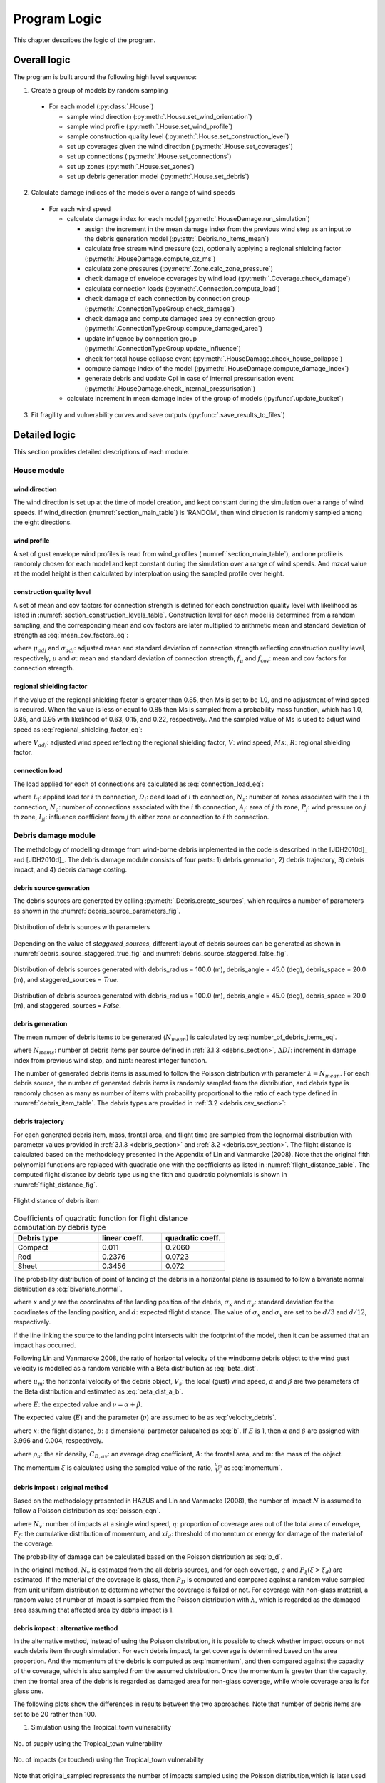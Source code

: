 
..
  # with overline, for parts
  * with overline, for chapters
  =, for sections
  -, for subsections
  ^, for subsubsections
  ", for paragraphs

*************
Program Logic
*************

This chapter describes the logic of the program.

Overall logic
=============

The program is built around the following high level sequence:

1. Create a group of models by random sampling

  - For each model (:py:class:`.House`)

    * sample wind direction (:py:meth:`.House.set_wind_orientation`)
    * sample wind profile (:py:meth:`.House.set_wind_profile`)
    * sample construction quality level (:py:meth:`.House.set_construction_level`)
    * set up coverages given the wind direction (:py:meth:`.House.set_coverages`)
    * set up connections (:py:meth:`.House.set_connections`)
    * set up zones (:py:meth:`.House.set_zones`)
    * set up debris generation model (:py:meth:`.House.set_debris`)

2. Calculate damage indices of the models over a range of wind speeds

  - For each wind speed

    - calculate damage index for each model (:py:meth:`.HouseDamage.run_simulation`)

      - assign the increment in the mean damage index from the previous wind step as an input to the debris generation model (:py:attr:`.Debris.no_items_mean`)
      - calculate free stream wind pressure (qz), optionally applying a regional shielding factor (:py:meth:`.HouseDamage.compute_qz_ms`)
      - calculate zone pressures (:py:meth:`.Zone.calc_zone_pressure`)
      - check damage of envelope coverages by wind load (:py:meth:`.Coverage.check_damage`)
      - calculate connection loads (:py:meth:`.Connection.compute_load`)
      - check damage of each connection by connection group (:py:meth:`.ConnectionTypeGroup.check_damage`)
      - check damage and compute damaged area by connection group (:py:meth:`.ConnectionTypeGroup.compute_damaged_area`)
      - update influence by connection group (:py:meth:`.ConnectionTypeGroup.update_influence`)
      - check for total house collapse event (:py:meth:`.HouseDamage.check_house_collapse`)
      - compute damage index of the model (:py:meth:`.HouseDamage.compute_damage_index`)
      - generate debris and update Cpi in case of internal pressurisation event (:py:meth:`.HouseDamage.check_internal_pressurisation`)

    - calculate increment in mean damage index of the group of models (:py:func:`.update_bucket`)

3. Fit fragility and vulnerability curves and save outputs (:py:func:`.save_results_to_files`)


Detailed logic
==============

This section provides detailed descriptions of each module.


House module
------------

wind direction
^^^^^^^^^^^^^^

The wind direction is set up at the time of model creation, and kept constant during the simulation over a range of wind speeds. If wind_direction (:numref:`section_main_table`) is 'RANDOM', then wind direction is randomly sampled among the eight directions.

wind profile
^^^^^^^^^^^^

A set of gust envelope wind profiles is read from wind_profiles (:numref:`section_main_table`), and one profile is randomly chosen for each model and kept constant during the simulation over a range of wind speeds. And mzcat value at the model height is then calculated by interploation using the sampled profile over height.

construction quality level
^^^^^^^^^^^^^^^^^^^^^^^^^^

A set of mean and cov factors for connection strength is defined for each construction quality level with likelihood as listed in :numref:`section_construction_levels_table`. Construction level for each model is determined from a random sampling, and the corresponding mean and cov factors are later multiplied to arithmetic mean and standard deviation of strength as :eq:`mean_cov_factors_eq`:

.. math::
    :label: mean_cov_factors_eq

    \mu_{adj} &= \mu \times f_{\mu} \\
    \sigma_{adj} &= \sigma \times f_{\mu} \times f_{\text{cov}}

where :math:`\mu_{adj}` and :math:`\sigma_{adj}`: adjusted mean and standard deviation of connection strength reflecting construction quality level, respectively, :math:`\mu` and :math:`\sigma`: mean and standard deviation of connection strength, :math:`f_{\mu}` and :math:`f_{\text{cov}}`: mean and cov factors for connection strength.

regional shielding factor
^^^^^^^^^^^^^^^^^^^^^^^^^

If the value of the regional shielding factor is greater than 0.85, then Ms is set to be 1.0, and no adjustment of wind speed is required. When the value is less or equal to 0.85 then Ms is sampled from a probability mass function, which has 1.0, 0.85, and 0.95 with likelihood of 0.63, 0.15, and 0.22, respectively. And the sampled value of Ms is used to adjust wind speed as :eq:`regional_shielding_factor_eq`:

.. math::
    :label: regional_shielding_factor_eq

    V_{adj} = V \times Ms / R

where :math:`V_{adj}`: adjusted wind speed reflecting the regional shielding factor, :math:`V`: wind speed, :math:`Ms`:, :math:`R`: regional shielding factor.

connection load
^^^^^^^^^^^^^^^

The load applied for each of connections are calculated as :eq:`connection_load_eq`:

.. math::
    :label: connection_load_eq

    L_{i} = D_{i} + \sum_{j=1}^{N_{z}} \left(I_{ji} \times A_{j} \times P_{j}\right) + \sum_{j=1}^{N_{c}} \left(I_{ji} \times L_{j}\right)


where :math:`L_{i}`: applied load for :math:`i` th connection, :math:`D_{i}`: dead load of :math:`i` th connection, :math:`N_{z}`: number of zones associated with the :math:`i` th connection, :math:`N_{c}`: number of connections associated with the :math:`i` th connection, :math:`A_{j}`: area of :math:`j` th zone, :math:`P_{j}`: wind pressure on :math:`j` th zone, :math:`I_{ji}`: influence coefficient from :math:`j` th either zone or connection to :math:`i` th connection.


Debris damage module
--------------------

The methdology of modelling damage from wind-borne debris implemented in the code is described in the [JDH2010d]_ and [JDH2010d]_. The debris damage module consists of four parts: 1) debris generation, 2) debris trajectory, 3) debris impact, and 4) debris damage costing.

debris source generation
^^^^^^^^^^^^^^^^^^^^^^^^

The debris sources are generated by calling :py:meth:`.Debris.create_sources`, which requires a number of parameters as shown in the :numref:`debris_source_parameters_fig`.

.. _debris_source_parameters_fig:
.. figure:: _static/image/debris_source_parameters.png
    :align: center
    :width: 80 %

    Distribution of debris sources with parameters

Depending on the value of *staggered_sources*, different layout of debris sources can be generated as shown in :numref:`debris_source_staggered_true_fig` and :numref:`debris_source_staggered_false_fig`.

.. _debris_source_staggered_true_fig:
.. figure:: _static/image/source_staggered_true.png
    :align: center
    :width: 70 %

    Distribution of debris sources generated with debris_radius = 100.0 (m), debris_angle = 45.0 (deg), debris_space = 20.0 (m), and staggered_sources = *True*.

.. _debris_source_staggered_false_fig:
.. figure:: _static/image/source_staggered_false.png
    :align: center
    :width: 70 %

    Distribution of debris sources generated with debris_radius = 100.0 (m), debris_angle = 45.0 (deg), debris_space = 20.0 (m), and staggered_sources = *False*.


debris generation
^^^^^^^^^^^^^^^^^

The mean number of debris items to be generated (:math:`N_{mean}`) is calculated by :eq:`number_of_debris_items_eq`.

.. math::
    :label: number_of_debris_items_eq

    N_{mean} = \operatorname{nint} \left( \Delta{DI} \times N_{items} \right)

where :math:`N_{items}`: number of debris items per source defined in :ref:`3.1.3 <debris_section>`, :math:`\Delta{DI}`: increment in damage index from previous wind step, and :math:`\operatorname{nint}`: nearest integer function.

The number of generated debris items is assumed to follow the Poisson distribution with parameter :math:`\lambda=N_{mean}`. For each debris source, the number of generated debris items is randomly sampled from the distribution, and debris type is randomly chosen as many as number of items with probability proportional to the ratio of each type defined in :numref:`debris_item_table`. The debris types are provided in :ref:`3.2 <debris.csv_section>`:

debris trajectory
^^^^^^^^^^^^^^^^^

For each generated debris item, mass, frontal area, and flight time are sampled from the lognormal distribution with parameter values provided in :ref:`3.1.3 <debris_section>` and :ref:`3.2 <debris.csv_section>`. The flight distance is calculated based on the methodology presented in the Appendix of Lin and Vanmarcke (2008). Note that the original fifth polynomial functions are replaced with quadratic one with the coefficients as listed in :numref:`flight_distance_table`. The computed flight distance by debris type using the fitth and quadratic polynomials is shown in :numref:`flight_distance_fig`.

.. _flight_distance_fig:
.. figure:: _static/image/flight_distance.png
    :align: center
    :width: 80 %

    Flight distance of debris item

.. tabularcolumns:: |p{6.0cm}|p{3.5cm}|p{3.5cm}|
.. _flight_distance_table:
.. csv-table:: Coefficients of quadratic function for flight distance computation by debris type
    :header: Debris type, linear coeff., quadratic coeff.
    :widths: 40, 30, 30

    Compact, 0.011, 0.2060
    Rod, 0.2376, 0.0723
    Sheet, 0.3456, 0.072

The probability distribution of point of landing of the debris in a horizontal plane is assumed to follow a bivariate normal distribution as :eq:`bivariate_normal`.

.. math::
    :label: bivariate_normal

    f_{x,y} = \frac{1}{2\pi\sigma_x\sigma_y}\exp\left[-\frac{(x-d)^2}{2\sigma_x^2}-\frac{y^2}{2\sigma_y^2}\right]


where :math:`x` and :math:`y` are the coordinates of the landing position of the debris, :math:`\sigma_x` and :math:`\sigma_y`: standard deviation for the coordinates of the landing position, and :math:`d`: expected flight distance. The value of :math:`\sigma_x` and :math:`\sigma_y` are set to be :math:`d/3` and :math:`d/12`, respectively.

If the line linking the source to the landing point intersects with the footprint of the model, then it can be assumed that an impact has occurred.

Following Lin and Vanmarcke 2008, the ratio of horizontal velocity of the windborne debris object to the wind gust velocity is modelled as a random variable with a Beta distribution as :eq:`beta_dist`.

.. math::
    :label: beta_dist

    \frac{u_m}{V_s} \sim Beta(\alpha, \beta)

where :math:`u_m`: the horizontal velocity of the debris object, :math:`V_s`: the local (gust) wind speed, :math:`\alpha` and :math:`\beta` are two parameters of the Beta distribution and estimated as :eq:`beta_dist_a_b`.

.. math::
    :label: beta_dist_a_b

    \alpha &= E \times \nu \\
    \beta &= \nu \times (1 - E)

where :math:`E`: the expected value and :math:`\nu=\alpha + \beta`.

The expected value (:math:`E`) and the parameter (:math:`\nu`) are assumed to be as :eq:`velocity_debris`.

.. math::
    :label: velocity_debris

    E &= 1-\exp\left(-b\sqrt{x}\right) \\
    \nu &= \max\left[\frac{1}{E}, \frac{1}{1-E}\right] + 3.0

where :math:`x`: the flight distance, :math:`b`: a dimensional parameter calucalted as :eq:`b`. If :math:`E` is 1, then :math:`\alpha` and :math:`\beta` are assigned with 3.996 and 0.004, respectively.

.. math::
    :label: b

    b = \sqrt{\frac{\rho_aC_{D,av}A}{m}}

where :math:`\rho_a`: the air density, :math:`C_{D,av}`: an average drag coefficient, :math:`A`: the frontal area, and :math:`m`: the mass of the object.

The momentum :math:`\xi` is calculated using the sampled value of the ratio, :math:`\frac{u_m}{V_s}` as :eq:`momentum`.

.. math::
    :label: momentum

    \xi = \left(\frac{u_m}{V_s}\right) \times m \times V_s

debris impact : original method
^^^^^^^^^^^^^^^^^^^^^^^^^^^^^^^

Based on the methodology presented in HAZUS and Lin and Vanmacke (2008), the number of impact :math:`N` is assumed to follow a Poisson distribution as :eq:`poisson_eqn`.

.. math::
    :label: poisson_eqn

    N &\sim \operatorname{Pois}(\lambda) \\
    \lambda &= N_v \cdot q \cdot F_{\xi}(\xi>\xi_d)

where :math:`N_v`: number of impacts at a single wind speed, :math:`q`: proportion of coverage area out of the total area of envelope, :math:`F_{\xi}`: the cumulative distribution of momentum, and :math:`xi_d`: threshold of momentum or energy for damage of the material of the coverage.

The probability of damage can be calculated based on the Poisson distribution as :eq:`p_d`.

.. math::
    :label: p_d

    P_D = 1 - P(N=0) = 1-\exp\left[-\lambda\right]

In the original method, :math:`N_v` is estimated from the all debris sources, and for each coverage, :math:`q` and :math:`F_{\xi}(\xi>\xi_d)` are estimated. If the material of the coverage is glass, then :math:`P_D` is computed and compared against a random value sampled from unit uniform distribution to determine whether the coverage is failed or not. For coverage with non-glass material, a random value of number of impact is sampled from the Poisson distribution with :math:`\lambda`, which is regarded as the damaged area assuming that affected area by debris impact is 1.

debris impact : alternative method
^^^^^^^^^^^^^^^^^^^^^^^^^^^^^^^^^^

In the alternative method, instead of using the Poisson distribution, it is possible to check whether impact occurs or not each debris item through simulation.
For each debris impact, target coverage is determined based on the area proportion. And the momentum of the debris is computed as :eq:`momentum`, and then compared against the capacity of the coverage, which is also sampled from the assumed distribution. Once the momentum is greater than the capacity, then the frontal area of the debris is regarded as damaged area for non-glass coverage, while whole coverage area is for glass one.

The following plots show the differences in results between the two approaches. Note that number of debris items are set to be 20 rather than 100.

1) Simulation using the Tropical_town vulnerability

.. figure:: _static/image/compare_supply_town_1.png
    :align: center
    :width: 70 %

    No. of supply using the Tropical_town vulnerability


.. figure:: _static/image/compare_impact_town_1.png
    :align: center
    :width: 70 %

    No. of impacts (or touched) using the Tropical_town vulnerability

Note that original_sampled represents the number of impacts sampled using the Poisson distribution,which is later used in estimating damaged area.

.. figure:: _static/image/compare_town_1.png
    :align: center
    :width: 70 %

    Damaged area using the Tropical_town vulnerability

As explained earlier, the damaged area from the original method is assumed to be 1.0 times number of impacts, which is way larger than estimated frontal area of the debris, which explains the difference.

2) simulation using the Capital_city vulnerability


.. figure:: _static/image/compare_supply_city.png
    :align: center
    :width: 70 %

    No. of supply using the Capital_city vulnerability

.. figure:: _static/image/compare_impact_city.png
    :align: center
    :width: 70 %

    No. of impacts (or touched) using the Capital_city vulnerability

.. figure:: _static/image/compare_city_1.png
    :align: center
    :width: 70 %

    Damaged area using the Capital_city vulnerability





.. _water_ingress_section:

Water ingress
-------------

The damage cost induced by water ingress is estimated over the following three steps:

1) estimate amount of water ingress (:py:func:`.compute_water_ingress_given_damage`)

The amount of water ingress is estimated based on the relationship between water ingress and wind speed, which is listed in :numref:`section_water_ingress_table`. The estimated damage index prior to water ingress is used to choose the right curve as shown in :numref:`water_ingress_fig`.

2) determine damage scenario (:py:meth:`.HouseDamage.determine_scenario_for_water_ingress_costing`)

The damage scenario for water ingress is determined based on the order of damage scenario as listed in :numref:`damage_costing_data_table`. One damage scenario is selected by the order among the damage scenarios with which damage area of connection associated is greater than zero. When the damage index is zero (or no connection damage yet), then damage scenario of 'WI only' is used.

3) calculate cost for water ingress damage (:py:meth:`.HouseDamage.compute_water_ingress_cost`)

The cost for water ingress damage is estimated using the data provided in :ref:`3.4.17 <water_ingress_costing_data.csv_section>`. The example plot for the scenario of *loss of roof sheeting* is shown in :numref:`water_ingress_cost_fig`. The cost for water ingress damage is estimated using the curve for water ingress closest to the estimated amount of water ingress.


.. _water_ingress_cost_fig:
.. figure:: _static/image/wi_costing_roof_sheeting.png
    :align: center
    :width: 80 %

    Relationship between cost due to water ingress damage and damage index

Cpe
---

The external pressure coefficient, :math:`C_{pe}` is used in computing zone pressures, and is sampled from Type III extreme value distribution (:py:meth:`.stats.sample_gev`) which has the cumulative distribution function and probability density as :eq:`cdf_gev` and :eq:`pdf_gev`, respectively.

.. math::
    :label: cdf_gev

    F(s; k) = \exp(-(1-ks)^{1/k})

.. math::
    :label: pdf_gev

    f(s; a, k) = \frac{1}{a}(1-ks)^{1/k-1} \exp(-(1-ks)^{1/k})

where :math:`s=(x-u)/a`, :math:`u`: location factor (:math:`\in \rm I\!R`), :math:`a`: scale factor (:math:`> 0`), and :math:`k`: shape factor (:math:`k\neq0`).

The mean and standard deviation are calculated as :eq:`mean_sd`:

.. math::
    :label: mean_sd

    \operatorname{E}(X) &= u + \frac{a}{k}\left[1-\Gamma(1+k)\right] \\
    \operatorname{SD}(X) &= \frac{a}{k}\sqrt{\Gamma(1+2k)-\Gamma^{2}(1+k)}


The :math:`u` and :math:`a` can be estimated given :math:`c_v\left(=\frac{SD}{E}\right)` and :math:`k` values as :eq:`a_u`:

.. math::
    :label: a_u

    a &= \operatorname{E} \frac{c_v}{B} \\
    u &= \operatorname{E} - a \times A

where :math:`A=(1/k)\left[1-\Gamma(1+k)\right]` and :math:`B=(1/k)\sqrt{\Gamma(1+2k)-\Gamma^{2}(1+k)}`.


Calculate damage index
----------------------

The damage index is calculated over the following steps:

1) calculate sum of damaged area by connection group (:py:meth:`.HouseDamage.compute_area_by_group`)

2) Apply damage factoring (:py:meth:`.HouseDamage.apply_damage_factoring`)

In order to avoid double counting of repair cost, damage cost associated with child group(s) will be factored out of damage cost of the parent group as explained in :ref:`3.4.16 <damage_factorings.csv_section>`.

3) Calculate sum of damaged area by damage scenario (:py:meth:`.HouseDamage.compute_area_by_scenario`)

A damage scenario is assigned to each connection type group as explained in :ref:`3.4.2 <conn_groups.csv_section>`.

4) calculate total damage cost and damage index prior to water ingress (:math:`DI_p`) as :eq:`di_prior`:

.. math::
    :label: di_prior

    DI_p = \frac{\sum_{i=1}^{S}C_i}{R}

where :math:`S`: number of damage scenario, :math:`C_i`: damage cost for :math:`i` th damage scenario, and :math:`R`: total replacement cost.

5) Calculate cost by water ingress damage, :math:`C_{wi}` if required as explained in :ref:`5.x <water_ingress_section>`

6) calculate damage index as :eq:`di`:

.. math::
    :label: di

    DI = \frac{\sum_{i=1}^{S}C_i + C_{wi}}{R}



Cpi
---

The internal pressure coefficient, |Cpi| is determined based on :numref:`cpi_no_dominant_table` and :numref:`cpi_dominant_table` depending on the existence of dominant opening by either coverage failure or debris breach, which are revised from Tables 5.1(A) and 5.1(B) of AS/NZS 1170.2:2011, respectively.

.. tabularcolumns:: |p{6.0cm}|p{3.5cm}|
.. _cpi_no_dominant_table:
.. csv-table:: |Cpi| for buildings without dominant openings
    :header: condition, |Cpi|
    :widths: 10, 9

    All walls equally breached, -0.3
    Two or three windward walls equally breached, 0.2
    Two or three non-windward walls equally breached, -0.3


.. tabularcolumns:: |p{4.0cm}|p{3.5cm}|p{3.5cm}|p{3.5cm}|
.. _cpi_dominant_table:
.. csv-table:: |Cpi| for buildings with dominant openings
    :header: ratio of dominant opening to total open area (:math:`r`), dominant opening on windward wall, dominant opening on leeward wall, dominant opening on side wall
    :widths: 10, 9, 10, 10

    :math:`r <` 0.5, -0.3, -0.3, -0.3
    0.5 :math:`\leq r <` 1.5, 0.2, -0.3, -0.3
    1.5 :math:`\leq r <` 2.5, 0.7 |Cpe|, |Cpe|, |Cpe|
    2.5 :math:`\leq r <` 6.0, 0.85 |Cpe|, |Cpe|, |Cpe|
    :math:`r \geq` 6.0, |Cpe|, |Cpe|, |Cpe|


Zone module
-----------

zone pressure
^^^^^^^^^^^^^

The zone pressure is calculated as :eq:`zone_pressure`:

.. math::
    :label: zone_pressure

    P = q_z \times (C_{pe} - \alpha_{C_{pi}} \times C_{pi}) \times d_s

where :math:`q_z`:, :math:`C_{pe}`:, :math:`C_{pi}`, :math:`\alpha_{C_{pi}}`, and :math:`d_s`:



differential shielding
^^^^^^^^^^^^^^^^^^^^^^

If the value of diff_shielding is True, then differential shielding effect is considered in calculating zone pressure. The differential shielding is computed as follows:

  .. code-block:: python

    front_facing = self.is_roof_edge[wind_dir_index]
    if building_spacing == 40 and ms >= 1.0 and front_facing == 0:
        dsd = ms ** 2.0
    elif building_spacing == 20 and front_facing == 1:
        dsd = ms ** 2.0
        if ms <= 0.85:
            dsn = 0.7 ** 2.0
        else:
            dsn = 0.8 ** 2.0



update influence coefficient
^^^^^^^^^^^^^^^^^^^^^^^^^^^^
The influence coefficient is used to associate one connection with another either zone or connection with regard to load distribution. For instance, if connection 1 has influences of connection 2 and 3 with coefficient 0.5 and 0.5, respectively, then the load on connection 1 is equal to the sum of 0.5 times load on connection 2 and 0.5 times load on connection 3, as shown in :eq:`connection_load_eq`.

Once a connection is failed, then load on the failed connection needs to be distributed to other connections accordingly, which means that influence coefficient needs to be revised.

Given the failure of connection of either sheeting and batten connection type group, the influence coefficient will be distributed evenly to the next connection of the same type to the distribution direction (*dist_dir* listed in :numref:`conn_groups_table`). Note that *patch_dist* of both sheeting and batten connection group are set to be *False*.

Unlike sheeting and batten, a connection of Rafter group fails, then influence coefficients associated with the failed connection are replaced with a new set of influence coefficients, which is termed "patch". In the current implementation, the patch is defined for a single failed connection. Thus the failure order of the connections may make difference in the resulting influences as shown in :numref:`patch_example_table`.

.. _patch_example_table:
.. csv-table::  Example of how patch works
    :header: Failed connection, Connection, "Patch (connection: influence coeff.)"

    1, 3, "1:0.0, 2:0.5, 3:0.5"
    2, 3, "1:0.5, 2:0.0, 3:1.0"
    1 and then 2, 3, "1:0.0, 2:0.0, 3:1.0"
    2 and then 1, 3, "1:0.0, 2:0.0, 3:0.5"

coverage
^^^^^^^^

The coverages are making up the wall part of the envelope of the model. Two failure mechanism are implemented: 1) failure by wind load and 2) failure by windborne debris.
The coverage failure by wind load is very similar to the failure of connection by wind, in which wind load is first calculated as :eq:`load_coverage_eq` and then compared against its strengths in both directions to check the failure.

.. math::
    :label: load_coverage_eq

    L = 0.9 \times q_{z} \times \left(C_{pe} - C_{pi}\right) \times A


vulnerability
^^^^^^^^^^^^^

.. math::
    :label: vulnerabilit

    P = q_z \times (C_{pe} - \alpha_{C_{pi}} \times C_{pi}) \times d_s

.. |Cpe| replace:: :math:`C_{pe}`
.. |Cpi| replace:: :math:`C_{pi}`

..
  .. literalinclude:: ../../vaws/model/debris.py
     :language: python
     :pyobject: Debris.create_sources
